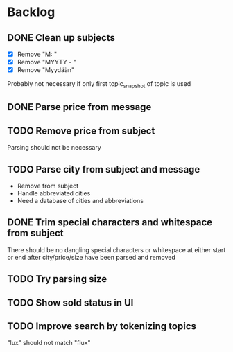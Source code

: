 * Backlog
** DONE Clean up subjects
- [X] Remove "M: "
- [X] Remove "MYYTY - "
- [X] Remove "Myydään"
Probably not necessary if only first topic_snapshot of topic is used
** DONE Parse price from message
** TODO Remove price from subject
  Parsing should not be necessary
** TODO Parse city from subject and message
  - Remove from subject
  - Handle abbreviated cities
  - Need a database of cities and abbreviations
** DONE Trim special characters and whitespace from subject
  There should be no dangling special characters or whitespace at either start
  or end after city/price/size have been parsed and removed
** TODO Try parsing size
** TODO Show sold status in UI
** TODO Improve search by tokenizing topics
"lux" should not match "flux"
